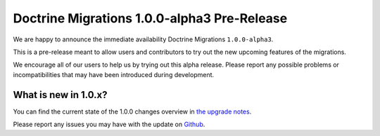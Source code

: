 Doctrine Migrations 1.0.0-alpha3 Pre-Release
============================================

We are happy to announce the immediate availability Doctrine Migrations ``1.0.0-alpha3``.

This is a pre-release meant to allow users and contributors to try out the new
upcoming features of the migrations.

We encourage all of our users to help us by trying out this alpha release.
Please report any possible problems or incompatibilities that may have been
introduced during development.


What is new in 1.0.x?
~~~~~~~~~~~~~~~~~~~~~

You can find the current state of the 1.0.0 changes overview in
`the upgrade notes <https://github.com/doctrine/migrations/blob/master/UPGRADE-1.0.MD>`_.

Please report any issues you may have with the update on 
`Github <https://github.com/doctrine/migrations/issues>`_.

.. author:: Michael Simonson
.. categories:: none
.. tags:: none
.. comments::
